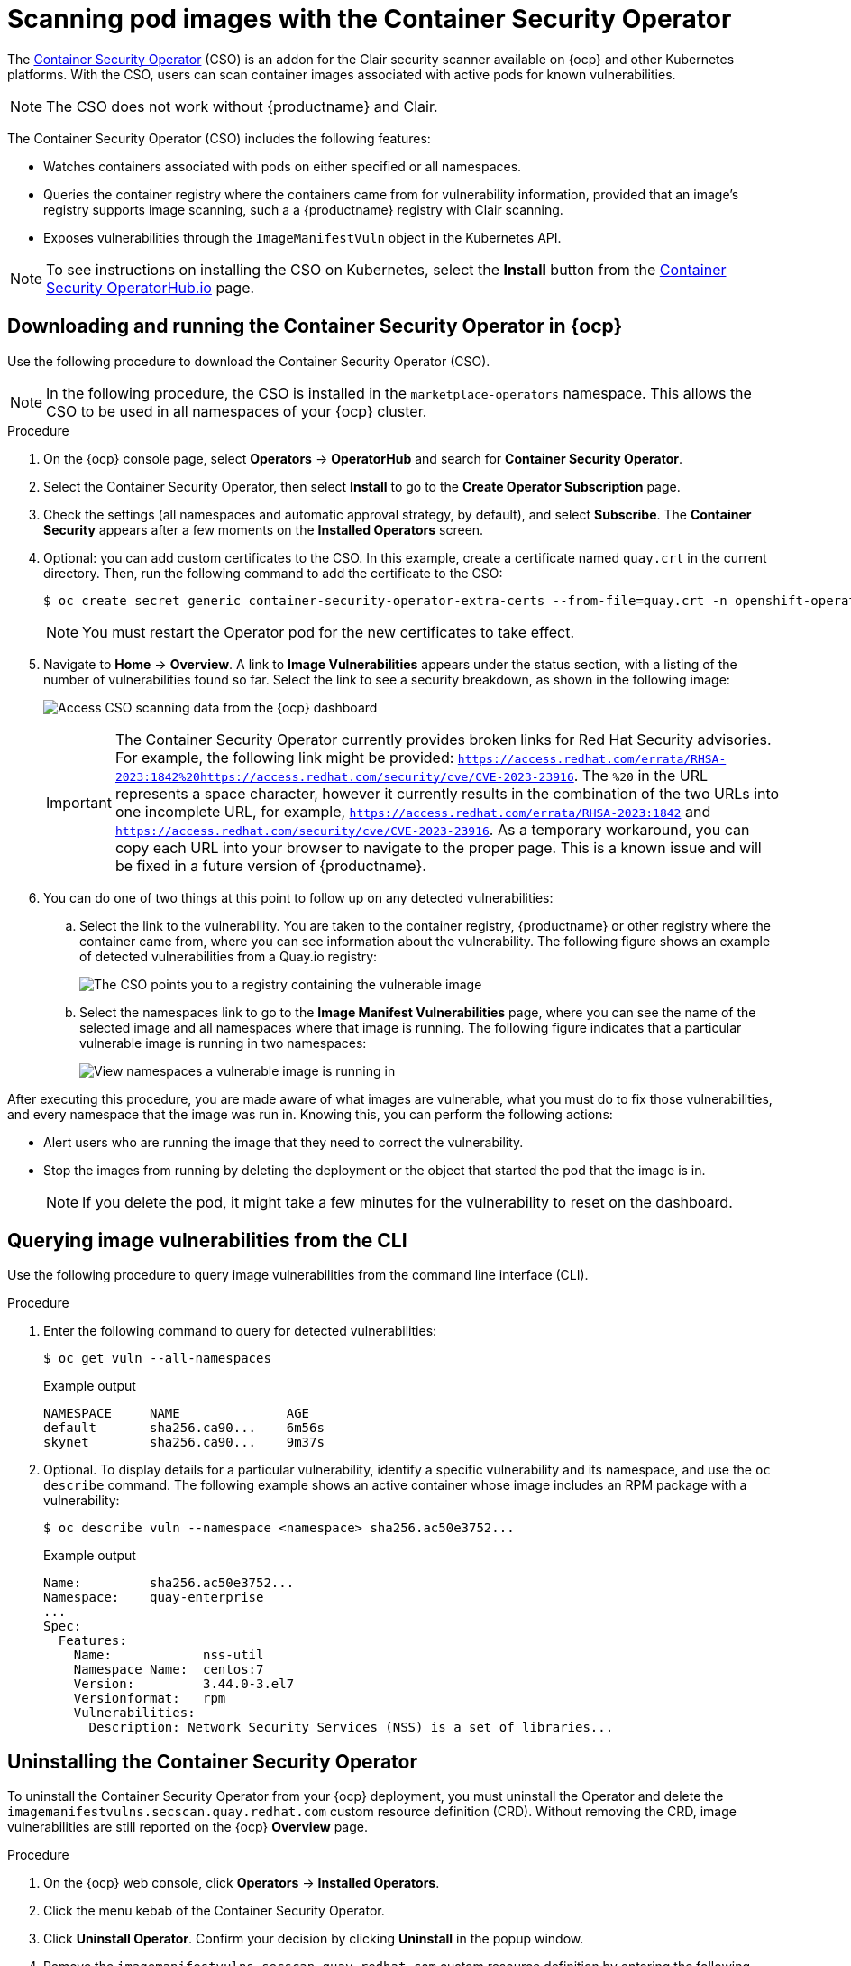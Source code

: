 :_content-type: PROCEDURE
[id="container-security-operator-setup"]
= Scanning pod images with the Container Security Operator

The link:https://operatorhub.io/operator/container-security-operator[Container Security Operator] (CSO) is an addon for the Clair security scanner available on {ocp} and other Kubernetes platforms. With the CSO, users can scan container images associated with active pods for known vulnerabilities. 

[NOTE]
====
The CSO does not work without {productname} and Clair. 
====

The Container Security Operator (CSO) includes the following features: 

* Watches containers associated with pods on either specified or all namespaces. 

* Queries the container registry where the containers came from for vulnerability information, provided that an image's registry supports image scanning, such a a {productname} registry with Clair scanning. 

* Exposes vulnerabilities through the `ImageManifestVuln` object in the Kubernetes API. 

[NOTE]
====
To see instructions on installing the CSO on Kubernetes,
select the *Install* button from the link:https://operatorhub.io/operator/container-security-operator[Container Security OperatorHub.io] page.
====

[id="running-cso-openshift"]
== Downloading and running the Container Security Operator in {ocp}

Use the following procedure to download the Container Security Operator (CSO). 

[NOTE]
====
In the following procedure, the CSO is installed in the `marketplace-operators` namespace. This allows the CSO to be used in all namespaces of your {ocp} cluster. 
====

.Procedure

. On the {ocp} console page, select *Operators* -> *OperatorHub* and search for *Container Security Operator*. 

. Select the Container Security Operator, then select *Install* to go to the *Create Operator Subscription* page.

. Check the settings (all namespaces and automatic approval strategy, by default), and select
*Subscribe*. The *Container Security* appears after a few moments on the *Installed Operators* screen.

. Optional: you can add custom certificates to the CSO. In this example, create a certificate
named `quay.crt` in the current directory. Then, run the following command to add the certificate to the CSO:
+
[source,terminal]
----
$ oc create secret generic container-security-operator-extra-certs --from-file=quay.crt -n openshift-operators
----
+
[NOTE]
====
You must restart the Operator pod for the new certificates to take effect. 
====

. Navigate to *Home* -> *Overview*. A link to *Image Vulnerabilities* appears under the status section, with a listing of the number of vulnerabilities found so far. Select the link to see a security breakdown, as shown in the following image:
+
image:cso-dashboard.png[Access CSO scanning data from the {ocp} dashboard]
+
[IMPORTANT]
====
The Container Security Operator currently provides broken links for Red Hat Security advisories. For example, the following link might be provided: `https://access.redhat.com/errata/RHSA-2023:1842%20https://access.redhat.com/security/cve/CVE-2023-23916`. The `%20` in the URL represents a space character, however it currently results in the combination of the two URLs into one incomplete URL, for example, `https://access.redhat.com/errata/RHSA-2023:1842` and `https://access.redhat.com/security/cve/CVE-2023-23916`. As a temporary workaround, you can copy each URL into your browser to navigate to the proper page. This is a known issue and will be fixed in a future version of {productname}. 
====

. You can do one of two things at this point to follow up on any detected vulnerabilities:

..  Select the link to the vulnerability. You are taken to the container registry, {productname} or other registry where the container came from, where you can see information about the vulnerability. The following figure shows an example of detected vulnerabilities from a Quay.io registry:
+
image:cso-registry-vulnerable.png[The CSO points you to a registry containing the vulnerable image]
+
.. Select the namespaces link to go to the *Image Manifest Vulnerabilities* page, where you can see the name of the selected image and all namespaces where that image is running. The following figure indicates that a particular vulnerable image is running in two namespaces:
+
image:cso-namespace-vulnerable.png[View namespaces a vulnerable image is running in]

After executing this procedure, you are made aware of what images are vulnerable, what you must do to fix those vulnerabilities, and every namespace that the image was run in. Knowing this, you can perform the following actions:

* Alert users who are running the image that they need to correct the vulnerability. 
* Stop the images from running by deleting the deployment or the object that started the pod that the image is in. 
+
[NOTE]
====
If you delete the pod, it might take a few minutes for the vulnerability to reset on the dashboard. 
====

[id="query-image-vulnerabilities-from-cli"]
== Querying image vulnerabilities from the CLI

Use the following procedure to query image vulnerabilities from the command line interface (CLI). 

.Procedure 

. Enter the following command to query for detected vulnerabilities: 
+
[source,terminal]
----
$ oc get vuln --all-namespaces
----
+
.Example output
+
[source,terminal]
----
NAMESPACE     NAME              AGE
default       sha256.ca90...    6m56s
skynet        sha256.ca90...    9m37s
----

. Optional. To display details for a particular vulnerability, identify a specific vulnerability and its namespace, and use the `oc describe` command. The following example shows an active container whose image includes an RPM package with a vulnerability:
+
[source,terminall]
----
$ oc describe vuln --namespace <namespace> sha256.ac50e3752...
----
.Example output
+
[source,terminal]
----
Name:         sha256.ac50e3752...
Namespace:    quay-enterprise
...
Spec:
  Features:
    Name:            nss-util
    Namespace Name:  centos:7
    Version:         3.44.0-3.el7
    Versionformat:   rpm
    Vulnerabilities:
      Description: Network Security Services (NSS) is a set of libraries...
----

[id="uninstalling-container-security-operator"]
== Uninstalling the Container Security Operator

To uninstall the Container Security Operator from your {ocp} deployment, you must uninstall the Operator and delete the `imagemanifestvulns.secscan.quay.redhat.com` custom resource definition (CRD). Without removing the CRD, image vulnerabilities are still reported on the {ocp} *Overview* page.

.Procedure

. On the {ocp} web console, click *Operators* -> *Installed Operators*.

. Click the menu kebab of the Container Security Operator.

. Click *Uninstall Operator*. Confirm your decision by clicking *Uninstall* in the popup window.

. Remove the `imagemanifestvulns.secscan.quay.redhat.com` custom resource definition by entering the following command:
+
[source,terminal]
----
$ oc delete customresourcedefinition imagemanifestvulns.secscan.quay.redhat.com
----
+
.Example output
+
[source,terminal]
----
customresourcedefinition.apiextensions.k8s.io "imagemanifestvulns.secscan.quay.redhat.com" deleted
----